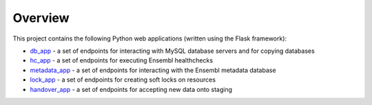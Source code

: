 Overview
========

This project contains the following Python web applications (written using the Flask framework):

* `db_app <README_db.rst>`_ - a set of endpoints for interacting with MySQL database servers and for copying databases
* `hc_app <README_hc.rst>`_ - a set of endpoints for executing Ensembl healthchecks
* `metadata_app <README_metadata.rst>`_ - a set of endpoints for interacting with the Ensembl metadata database
* `lock_app <README_lock.rst>`_ - a set of endpoints for creating soft locks on resources
* `handover_app <README_handover.rst>`_ - a set of endpoints for accepting new data onto staging


